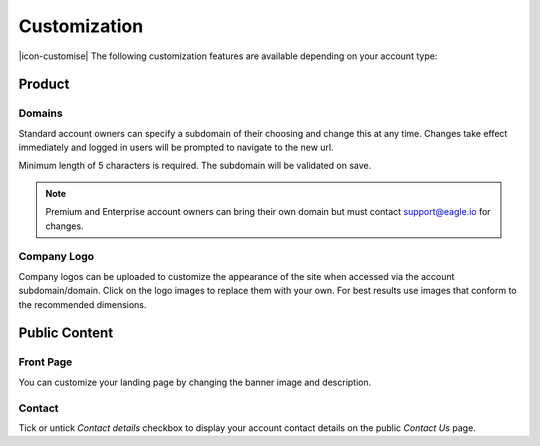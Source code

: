 Customization
=============

|icon-customise| The following customization features are available depending on your account type:

Product 
--------

Domains
~~~~~~~
Standard account owners can specify a subdomain of their choosing and change this at any time.
Changes take effect immediately and logged in users will be prompted to navigate to the new url.

Minimum length of 5 characters is required. The subdomain will be validated on save.

.. raw:: latex

    \vspace{-10pt}

.. only:: not latex

	.. image:: account_customise_subdomain.png
		:scale: 50 %

	| 

.. only:: latex

	| 

	.. image:: account_customise_subdomain.png
		:scale: 60 %


.. note:: 
	Premium and Enterprise account owners can bring their own domain but must contact support@eagle.io for changes.


Company Logo
~~~~~~~~~~~~
Company logos can be uploaded to customize the appearance of the site when accessed via the account subdomain/domain.
Click on the logo images to replace them with your own. For best results use images that conform to the recommended dimensions.

.. raw:: latex

    \vspace{-10pt}

.. only:: not latex

    .. image:: account_customise_product.png
        :scale: 50 %

    | 

.. only:: latex
    
    | 

    .. image:: account_customise_product.png
        :scale: 70 %

Public Content
--------------

Front Page
~~~~~~~~~~
You can customize your landing page by changing the banner image and description.

.. raw:: latex

    \vspace{-10pt}

.. only:: not latex

    .. image:: account_customise_public.png
        :scale: 50 %

    | 

.. only:: latex
    
    | 

    .. image:: account_customise_public.png
        :scale: 70 %

Contact
~~~~~~~
Tick or untick *Contact details* checkbox to display your account contact details on the public *Contact Us* page.

.. raw:: latex

    \newpage
